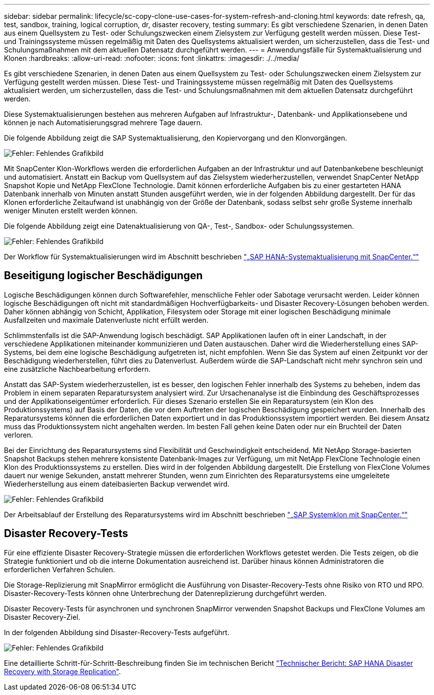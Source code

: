 ---
sidebar: sidebar 
permalink: lifecycle/sc-copy-clone-use-cases-for-system-refresh-and-cloning.html 
keywords: date refresh, qa, test, sandbox, training, logical corruption, dr, disaster recovery, testing 
summary: Es gibt verschiedene Szenarien, in denen Daten aus einem Quellsystem zu Test- oder Schulungszwecken einem Zielsystem zur Verfügung gestellt werden müssen. Diese Test- und Trainingssysteme müssen regelmäßig mit Daten des Quellsystems aktualisiert werden, um sicherzustellen, dass die Test- und Schulungsmaßnahmen mit dem aktuellen Datensatz durchgeführt werden. 
---
= Anwendungsfälle für Systemaktualisierung und Klonen
:hardbreaks:
:allow-uri-read: 
:nofooter: 
:icons: font
:linkattrs: 
:imagesdir: ./../media/


[role="lead"]
Es gibt verschiedene Szenarien, in denen Daten aus einem Quellsystem zu Test- oder Schulungszwecken einem Zielsystem zur Verfügung gestellt werden müssen. Diese Test- und Trainingssysteme müssen regelmäßig mit Daten des Quellsystems aktualisiert werden, um sicherzustellen, dass die Test- und Schulungsmaßnahmen mit dem aktuellen Datensatz durchgeführt werden.

Diese Systemaktualisierungen bestehen aus mehreren Aufgaben auf Infrastruktur-, Datenbank- und Applikationsebene und können je nach Automatisierungsgrad mehrere Tage dauern.

Die folgende Abbildung zeigt die SAP Systemaktualisierung, den Kopiervorgang und den Klonvorgängen.

image:sc-copy-clone-image3.png["Fehler: Fehlendes Grafikbild"]

Mit SnapCenter Klon-Workflows werden die erforderlichen Aufgaben an der Infrastruktur und auf Datenbankebene beschleunigt und automatisiert. Anstatt ein Backup vom Quellsystem auf das Zielsystem wiederherzustellen, verwendet SnapCenter NetApp Snapshot Kopie und NetApp FlexClone Technologie. Damit können erforderliche Aufgaben bis zu einer gestarteten HANA Datenbank innerhalb von Minuten anstatt Stunden ausgeführt werden, wie in der folgenden Abbildung dargestellt. Der für das Klonen erforderliche Zeitaufwand ist unabhängig von der Größe der Datenbank, sodass selbst sehr große Systeme innerhalb weniger Minuten erstellt werden können.

Die folgende Abbildung zeigt eine Datenaktualisierung von QA-, Test-, Sandbox- oder Schulungssystemen.

image:sc-copy-clone-image4.png["Fehler: Fehlendes Grafikbild"]

Der Workflow für Systemaktualisierungen wird im Abschnitt beschrieben link:sc-copy-clone-sap-hana-system-refresh-with-snapcenter.html["„SAP HANA-Systemaktualisierung mit SnapCenter.“"]



== Beseitigung logischer Beschädigungen

Logische Beschädigungen können durch Softwarefehler, menschliche Fehler oder Sabotage verursacht werden. Leider können logische Beschädigungen oft nicht mit standardmäßigen Hochverfügbarkeits- und Disaster Recovery-Lösungen behoben werden. Daher können abhängig von Schicht, Applikation, Filesystem oder Storage mit einer logischen Beschädigung minimale Ausfallzeiten und maximale Datenverluste nicht erfüllt werden.

Schlimmstenfalls ist die SAP-Anwendung logisch beschädigt. SAP Applikationen laufen oft in einer Landschaft, in der verschiedene Applikationen miteinander kommunizieren und Daten austauschen. Daher wird die Wiederherstellung eines SAP-Systems, bei dem eine logische Beschädigung aufgetreten ist, nicht empfohlen. Wenn Sie das System auf einen Zeitpunkt vor der Beschädigung wiederherstellen, führt dies zu Datenverlust. Außerdem würde die SAP-Landschaft nicht mehr synchron sein und eine zusätzliche Nachbearbeitung erfordern.

Anstatt das SAP-System wiederherzustellen, ist es besser, den logischen Fehler innerhalb des Systems zu beheben, indem das Problem in einem separaten Reparatursystem analysiert wird. Zur Ursachenanalyse ist die Einbindung des Geschäftsprozesses und der Applikationseigentümer erforderlich. Für dieses Szenario erstellen Sie ein Reparatursystem (ein Klon des Produktionssystems) auf Basis der Daten, die vor dem Auftreten der logischen Beschädigung gespeichert wurden. Innerhalb des Reparatursystems können die erforderlichen Daten exportiert und in das Produktionssystem importiert werden. Bei diesem Ansatz muss das Produktionssystem nicht angehalten werden. Im besten Fall gehen keine Daten oder nur ein Bruchteil der Daten verloren.

Bei der Einrichtung des Reparatursystems sind Flexibilität und Geschwindigkeit entscheidend. Mit NetApp Storage-basierten Snapshot Backups stehen mehrere konsistente Datenbank-Images zur Verfügung, um mit NetApp FlexClone Technologie einen Klon des Produktionssystems zu erstellen. Dies wird in der folgenden Abbildung dargestellt. Die Erstellung von FlexClone Volumes dauert nur wenige Sekunden, anstatt mehrerer Stunden, wenn zum Einrichten des Reparatursystems eine umgeleitete Wiederherstellung aus einem dateibasierten Backup verwendet wird.

image:sc-copy-clone-image5.png["Fehler: Fehlendes Grafikbild"]

Der Arbeitsablauf der Erstellung des Reparatursystems wird im Abschnitt beschrieben link:sc-copy-clone-sap-system-clone-with-snapcenter.html["„SAP Systemklon mit SnapCenter.“"]



== Disaster Recovery-Tests

Für eine effiziente Disaster Recovery-Strategie müssen die erforderlichen Workflows getestet werden. Die Tests zeigen, ob die Strategie funktioniert und ob die interne Dokumentation ausreichend ist. Darüber hinaus können Administratoren die erforderlichen Verfahren Schulen.

Die Storage-Replizierung mit SnapMirror ermöglicht die Ausführung von Disaster-Recovery-Tests ohne Risiko von RTO und RPO. Disaster-Recovery-Tests können ohne Unterbrechung der Datenreplizierung durchgeführt werden.

Disaster Recovery-Tests für asynchronen und synchronen SnapMirror verwenden Snapshot Backups und FlexClone Volumes am Disaster Recovery-Ziel.

In der folgenden Abbildung sind Disaster-Recovery-Tests aufgeführt.

image:sc-copy-clone-image6.png["Fehler: Fehlendes Grafikbild"]

Eine detaillierte Schritt-für-Schritt-Beschreibung finden Sie im technischen Bericht http://www.netapp.com/us/media/tr-4646.pdf["Technischer Bericht: SAP HANA Disaster Recovery with Storage Replication"^].
